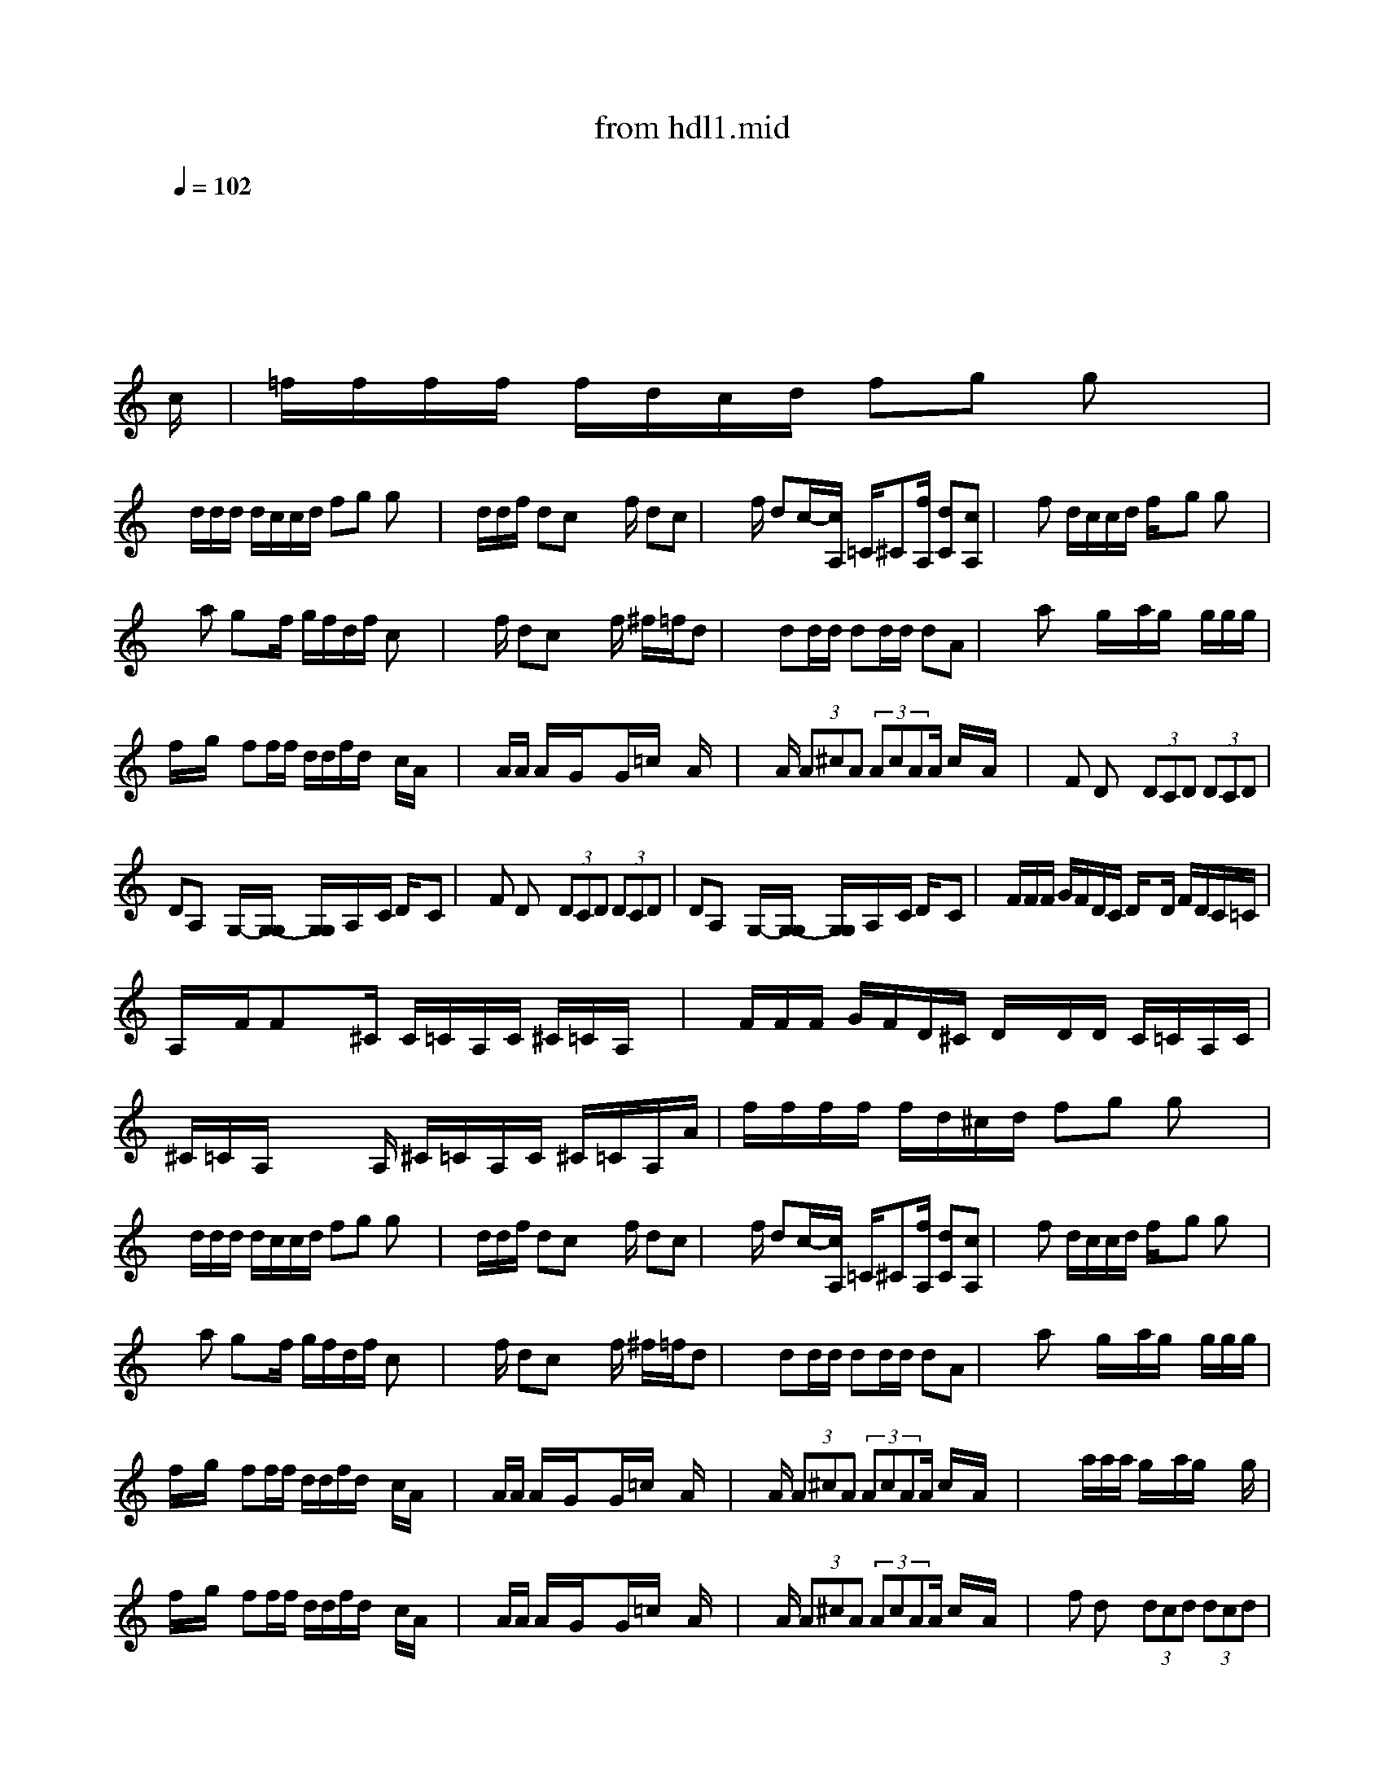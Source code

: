 X: 1
T: from hdl1.mid
M: 4/4
L: 1/8
Q:1/4=102
K:C % 7 sharps
% untitled
V:1
% Track 2
x8| \
x8| \
x8| \
x8|
x8| \
x8| \
x6 x3/2
% untitled
%%MIDI program 24
c/2| \
=f/2f/2f/2f/2 f/2d/2c/2d/2 fg gx|
x/2d/2d/2d/2 d/2c/2c/2d/2 fg gx| \
x/2d/2d/2f/2 dc x3/2f/2 dc| \
x3/2f/2 dc/2-[c/2A,/2] =C/2^C[f/2A,/2] [dC][cA,]| \
xf d/2c/2c/2d/2 f/2x/2g gx|
xa gx/2f/2 g/2f/2d/2f/2 cx| \
x3/2f/2 dc x3/2f/2 ^f/2=f/2d| \
x2 dd/2d/2 dd/2d/2 dA| \
x2 ax g/2x/2a/2g/2 x/2g/2g/2g/2|
f/2x/2g/2x/2 ff/2f/2 d/2d/2f/2d/2 x/2c/2A/2x/2| \
xA/2A/2 A/2x/2G/2x3/2G/2=c/2 xA/2x/2| \
xA/2 (3A^cA (3AcAA/2 c/2x/2A/2x/2| \
xF Dx  (3DCD  (3DCD|
DA, xG,/2-[G,/2-G,/2] [G,/2G,/2]A,/2x/2C/2 D/2x/2C| \
xF Dx  (3DCD  (3DCD| \
DA, xG,/2-[G,/2-G,/2] [G,/2G,/2]A,/2x/2C/2 D/2x/2C| \
x/2F/2F/2F/2 G/2F/2D/2C/2 D/2xD/2 F/2D/2C/2=C/2|
A,/2x/2F/2Fx^C/2 C/2=C/2A,/2C/2 ^C/2=C/2A,/2x/2| \
x/2F/2F/2F/2 G/2F/2D/2^C/2 D/2x/2D/2D/2 C/2=C/2A,/2C/2| \
^C/2=C/2A,/2x2A,/2 ^C/2=C/2A,/2C/2 ^C/2=C/2A,/2A/2| \
f/2f/2f/2f/2 f/2d/2^c/2d/2 fg gx|
x/2d/2d/2d/2 d/2c/2c/2d/2 fg gx| \
x/2d/2d/2f/2 dc x3/2f/2 dc| \
x3/2f/2 dc/2-[c/2A,/2] =C/2^C[f/2A,/2] [dC][cA,]| \
xf d/2c/2c/2d/2 f/2x/2g gx|
xa gx/2f/2 g/2f/2d/2f/2 cx| \
x3/2f/2 dc x3/2f/2 ^f/2=f/2d| \
x2 dd/2d/2 dd/2d/2 dA| \
x2 ax g/2x/2a/2g/2 x/2g/2g/2g/2|
f/2x/2g/2x/2 ff/2f/2 d/2d/2f/2d/2 x/2c/2A/2x/2| \
xA/2A/2 A/2x/2G/2x3/2G/2=c/2 xA/2x/2| \
xA/2 (3A^cA (3AcAA/2 c/2x/2A/2x/2| \
x2 x/2a/2a/2a/2 g/2x/2a/2g/2 x3/2g/2|
f/2x/2g/2x/2 ff/2f/2 d/2d/2f/2d/2 x/2c/2A/2x/2| \
xA/2A/2 A/2x/2G/2x3/2G/2=c/2 xA/2x/2| \
xA/2 (3A^cA (3AcAA/2 c/2x/2A/2x/2| \
xf dx  (3dcd  (3dcd|
d3/2Ax/2G/2x/2 Gc<Ad/2-[d/2c/2]| \
xf dx  (3dcd  (3dcd| \
d3/2Ax/2G/2G/2 G/2A/2c<Ad/2c/2| \
x/2g-[a/2g/2] f3/2^f/2 gg =f/2d/2c/2x/2|
x/2ff<=cc/2 ^c/2=c/2A/2x/2 ^c/2=c/2A/2x/2| \
x/2[fA][f/2A/2] [g/2A/2][f/2A/2][d/2A/2][^c/2A/2] [d=c][d/2c/2][d/2c/2] [dc]^c/2=c/2| \
A/2ff/2 ^c/2x/2c c/2x/2d/2x/2 dx| \
x8|
x8| \
x8| \
x8| \
f/2f/2f/2f/2 f/2d/2c/2d/2 fg gx|
x/2d/2d/2d/2 d/2c/2c/2d/2 fg gx| \
x/2d/2d/2f/2 dc x3/2f/2 dc| \
x3/2f/2 dc/2-[c/2A,/2] =C/2^C[f/2A,/2] [dC][cA,]| \
xf d/2c/2c/2d/2 f/2x/2g gx|
xa gx/2f/2 g/2f/2d/2f/2 cx| \
x3/2f/2 dc x3/2f/2 ^f/2=f/2d| \
x2 dd/2d/2 dd/2d/2 dA| \
x/2[c/2C/2]x/2[f/2F/2] [dD][c/2C/2]x[c/2C/2]x/2[f/2F/2] [dD][c/2C/2]x/2|
[c/2C/2][c/2C/2][c/2C/2][f/2F/2] [dD][c/2C/2][c/2C/2] [c/2C/2]x/2[c/2C/2][f/2F/2] [dD][c/2C/2]x/2| \
x8| \
x8| \
x8|
x8| \
x8| \
x2 ax g/2x/2a/2g/2 x/2g/2g/2g/2| \
f/2x/2g/2x/2 ff/2f/2 d/2d/2f/2d/2 x/2c/2A/2x/2|
xA/2A/2 A/2x/2G/2x3/2G/2=c/2 xA/2x/2| \
xA/2 (3A^cA (3AcAA/2 c/2x/2A/2x/2| \
x2 x/2a/2a/2a/2 g/2x/2a/2g/2 x3/2g/2| \
f/2x/2g/2x/2 ff/2f/2 d/2d/2f/2d/2 x/2c/2A/2x/2|
xA/2A/2 A/2x/2G/2x3/2G/2=c/2 xA/2x/2| \
xA/2 (3A^cA (3AcAA/2 c/2x/2A/2
% Track 3
% Track 4
% Track 5
% Track 6
% Track 7
% Track 8
% Track 9
% Track 10
